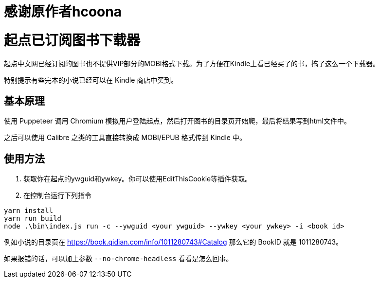 = 感谢原作者hcoona

= 起点已订阅图书下载器

起点中文网已经订阅的图书也不提供VIP部分的MOBI格式下载。为了方便在Kindle上看已经买了的书，搞了这么一个下载器。

特别提示有些完本的小说已经可以在 Kindle 商店中买到。

== 基本原理

使用 Puppeteer 调用 Chromium 模拟用户登陆起点，然后打开图书的目录页开始爬，最后将结果写到html文件中。

之后可以使用 Calibre 之类的工具直接转换成 MOBI/EPUB 格式传到 Kindle 中。

== 使用方法
. 获取你在起点的ywguid和ywkey。你可以使用EditThisCookie等插件获取。
. 在控制台运行下列指令
```bash
yarn install
yarn run build
node .\bin\index.js run -c --ywguid <your ywguid> --ywkey <your ywkey> -i <book id>
```

例如小说的目录页在 https://book.qidian.com/info/1011280743#Catalog 那么它的 BookID 就是 1011280743。

如果报错的话，可以加上参数 `--no-chrome-headless` 看看是怎么回事。
